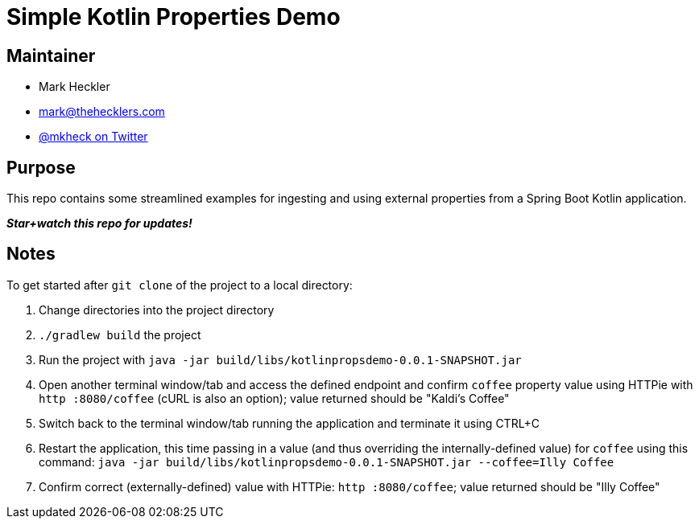 = Simple Kotlin Properties Demo

== Maintainer

* Mark Heckler
* mailto:mark@thehecklers.com[mark@thehecklers.com]
* https://twitter.com/mkheck[@mkheck on Twitter]

== Purpose

This repo contains some streamlined examples for ingesting and using external properties from a Spring Boot Kotlin application.

*_Star+watch this repo for updates!_*

== Notes

To get started after `git clone` of the project to a local directory:

. Change directories into the project directory
. `./gradlew build` the project
. Run the project with `java -jar build/libs/kotlinpropsdemo-0.0.1-SNAPSHOT.jar`
. Open another terminal window/tab and access the defined endpoint and confirm `coffee` property value using HTTPie with `http :8080/coffee` (cURL is also an option); value returned should be "Kaldi's Coffee"
. Switch back to the terminal window/tab running the application and terminate it using CTRL+C
. Restart the application, this time passing in a value (and thus overriding the internally-defined value) for `coffee` using this command: `java -jar build/libs/kotlinpropsdemo-0.0.1-SNAPSHOT.jar --coffee=Illy Coffee`
. Confirm correct (externally-defined) value with HTTPie: `http :8080/coffee`; value returned should be "Illy Coffee"
